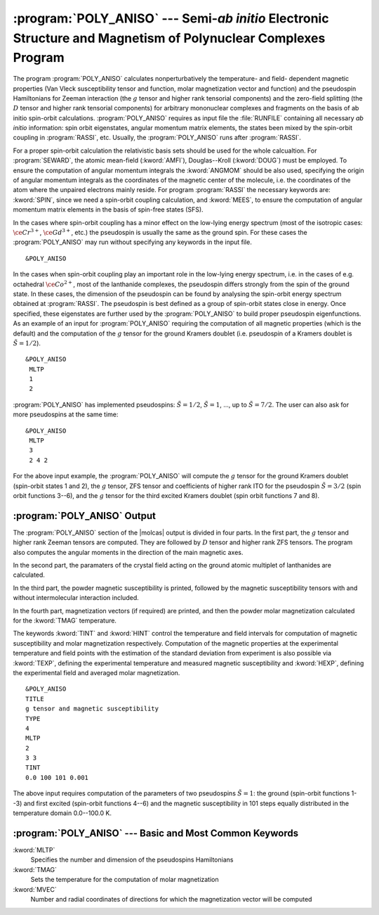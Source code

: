 .. index::
   single: Program; Poly_aniso
   single: Poly_aniso

.. _TUT\:sec\:poly_aniso:

:program:`POLY_ANISO` --- Semi-*ab initio* Electronic Structure and Magnetism of Polynuclear Complexes Program
===============================================================================================================

The program :program:`POLY_ANISO` calculates nonperturbatively the temperature- and field- dependent magnetic
properties (Van Vleck susceptibility tensor and function, molar magnetization vector and function) and the
pseudospin Hamiltonians for Zeeman interaction (the :math:`g` tensor and higher rank tensorial components) and the
zero-field splitting (the :math:`D` tensor and higher rank tensorial components) for arbitrary mononuclear complexes
and fragments on the basis of ab initio spin-orbit calculations.
:program:`POLY_ANISO` requires as input file the :file:`RUNFILE` containing all necessary
*ab initio* information: spin orbit eigenstates, angular momentum matrix elements, the states been mixed
by the spin-orbit coupling in :program:`RASSI`, etc. Usually, the :program:`POLY_ANISO`
runs after :program:`RASSI`.

For a proper spin-orbit calculation the relativistic basis sets should be used for the whole calcualtion.
For :program:`SEWARD`, the atomic mean-field (:kword:`AMFI`), Douglas--Kroll (:kword:`DOUG`) must be employed.
To ensure the computation of angular momentum integrals the :kword:`ANGMOM` should be also used, specifying the origin
of angular momentum integrals as the coordinates of the magnetic center of the molecule, i.e. the coordinates of the atom
where the unpaired electrons mainly reside. For program :program:`RASSI` the necessary keywords are: :kword:`SPIN`,
since we need a spin-orbit coupling calculation, and :kword:`MEES`, to ensure the computation of angular momentum
matrix elements in the basis of spin-free states (SFS).

.. index::
   single: Poly_aniso; Input

In the cases where spin-orbit coupling has a minor effect on the low-lying energy spectrum (most of the
isotropic cases: :math:`\ce{Cr^{3+}}`, :math:`\ce{Gd^{3+}}`, etc.) the pseudospin is usually the same as the ground spin. For these cases
the :program:`POLY_ANISO` may run without specifying any keywords in the input file.

::

  &POLY_ANISO

In the cases when spin-orbit coupling play an important role in the low-lying energy spectrum, i.e. in the cases of e.g. octahedral :math:`\ce{Co^{2+}}`,
most of the lanthanide complexes, the pseudospin differs strongly from the spin of the ground state. In these cases,
the dimension of the pseudospin can be found by analysing the spin-orbit energy spectrum obtained at :program:`RASSI`.
The pseudospin is best defined as a group of spin-orbit states close in energy. Once specified, these eigenstates are further used
by the :program:`POLY_ANISO` to build proper pseudospin eigenfunctions. As an example of an input for :program:`POLY_ANISO`
requiring the computation of all magnetic properties (which is the default) and the computation of the :math:`g` tensor for the ground
Kramers doublet (i.e. pseudospin of a Kramers doublet is :math:`\tilde{S}=1/2`).

::

  &POLY_ANISO
   MLTP
   1
   2

.. compound::

  :program:`POLY_ANISO` has implemented pseudospins: :math:`\tilde{S}=1/2`, :math:`\tilde{S}=1`, ..., up to :math:`\tilde{S}=7/2`. The user can also ask for more pseudospins at the same time: ::

    &POLY_ANISO
     MLTP
     3
     2 4 2

  For the above input example, the :program:`POLY_ANISO` will compute the :math:`g` tensor for the ground Kramers doublet
  (spin-orbit states 1 and 2), the :math:`g` tensor, ZFS tensor and coefficients of higher rank ITO for the pseudospin
  :math:`\tilde{S}=3/2` (spin orbit functions 3--6), and the :math:`g` tensor for the third excited Kramers doublet (spin orbit functions 7 and 8).

.. index::
   single: Poly_aniso; Output

:program:`POLY_ANISO` Output
----------------------------

The :program:`POLY_ANISO` section of the |molcas| output is divided in four parts. In the first part, the :math:`g` tensor and higher rank Zeeman tensors are computed. They are followed by :math:`D` tensor and higher rank ZFS tensors. The program also computes the angular moments in the direction of the main magnetic axes.

In the second part, the paramaters of the crystal field acting on the ground atomic multiplet of lanthanides are calculated.

In the third part, the powder magnetic susceptibility is printed, followed by the magnetic susceptibility tensors with and without intermolecular interaction included.

In the fourth part, magnetization vectors (if required) are printed, and then the powder molar magnetization calculated for the :kword:`TMAG`
temperature.

The keywords :kword:`TINT` and :kword:`HINT` control the temperature and field intervals for computation of
magnetic susceptibility and molar magnetization respectively.
Computation of the magnetic properties at the experimental temperature and field points with the estimation of the standard deviation from experiment
is also possible via :kword:`TEXP`, defining the experimental temperature and measured magnetic susceptibility and
:kword:`HEXP`, defining the experimental field and averaged molar magnetization.

::

  &POLY_ANISO
  TITLE
  g tensor and magnetic susceptibility
  TYPE
  4
  MLTP
  2
  3 3
  TINT
  0.0 100 101 0.001

The above input requires computation of the parameters of two pseudospins :math:`\tilde{S}=1`: the ground (spin-orbit functions 1--3)
and first excited (spin-orbit functions 4--6) and the magnetic susceptibility in 101 steps equally distributed in
the temperature domain 0.0--100.0 K.

:program:`POLY_ANISO` --- Basic and Most Common Keywords
--------------------------------------------------------

.. class:: keywordlist

:kword:`MLTP`
  Specifies the number and dimension of the pseudospins Hamiltonians

:kword:`TMAG`
  Sets the temperature for the computation of molar magnetization

:kword:`MVEC`
  Number and radial coordinates of directions for which the magnetization vector will be computed
